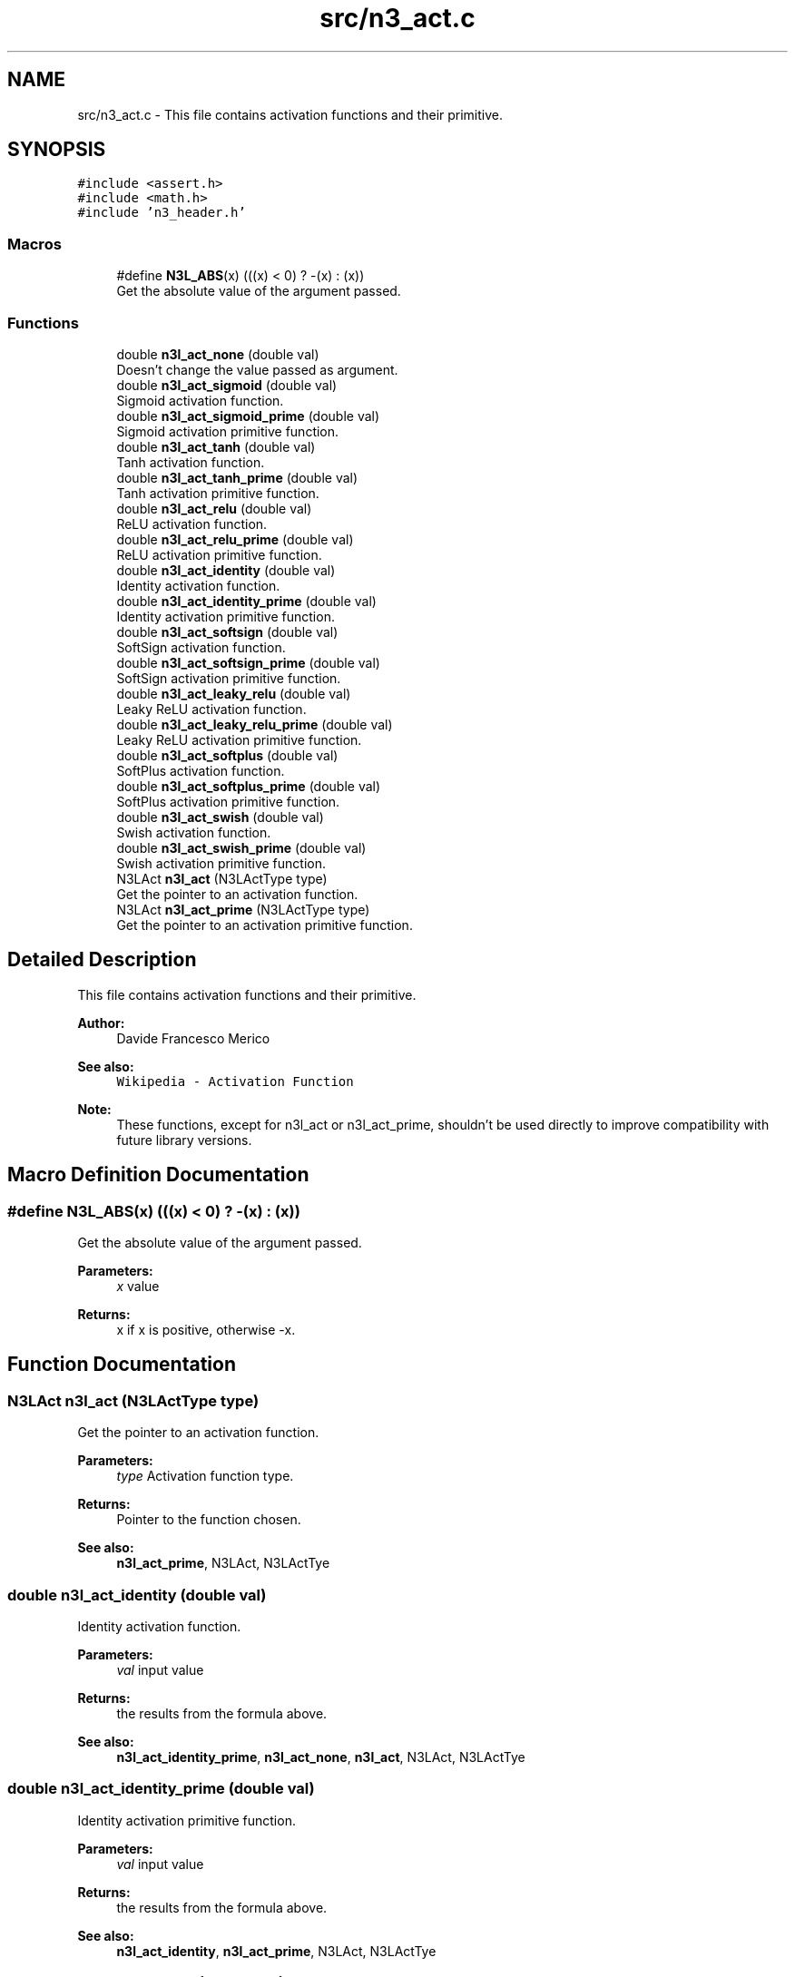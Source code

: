 .TH "src/n3_act.c" 3 "Wed Aug 29 2018" "N3 Library" \" -*- nroff -*-
.ad l
.nh
.SH NAME
src/n3_act.c \- This file contains activation functions and their primitive\&.  

.SH SYNOPSIS
.br
.PP
\fC#include <assert\&.h>\fP
.br
\fC#include <math\&.h>\fP
.br
\fC#include 'n3_header\&.h'\fP
.br

.SS "Macros"

.in +1c
.ti -1c
.RI "#define \fBN3L_ABS\fP(x)   (((x) < 0) ? \-(x) : (x))"
.br
.RI "Get the absolute value of the argument passed\&. "
.in -1c
.SS "Functions"

.in +1c
.ti -1c
.RI "double \fBn3l_act_none\fP (double val)"
.br
.RI "Doesn't change the value passed as argument\&. "
.ti -1c
.RI "double \fBn3l_act_sigmoid\fP (double val)"
.br
.RI "Sigmoid activation function\&. "
.ti -1c
.RI "double \fBn3l_act_sigmoid_prime\fP (double val)"
.br
.RI "Sigmoid activation primitive function\&. "
.ti -1c
.RI "double \fBn3l_act_tanh\fP (double val)"
.br
.RI "Tanh activation function\&. "
.ti -1c
.RI "double \fBn3l_act_tanh_prime\fP (double val)"
.br
.RI "Tanh activation primitive function\&. "
.ti -1c
.RI "double \fBn3l_act_relu\fP (double val)"
.br
.RI "ReLU activation function\&. "
.ti -1c
.RI "double \fBn3l_act_relu_prime\fP (double val)"
.br
.RI "ReLU activation primitive function\&. "
.ti -1c
.RI "double \fBn3l_act_identity\fP (double val)"
.br
.RI "Identity activation function\&. "
.ti -1c
.RI "double \fBn3l_act_identity_prime\fP (double val)"
.br
.RI "Identity activation primitive function\&. "
.ti -1c
.RI "double \fBn3l_act_softsign\fP (double val)"
.br
.RI "SoftSign activation function\&. "
.ti -1c
.RI "double \fBn3l_act_softsign_prime\fP (double val)"
.br
.RI "SoftSign activation primitive function\&. "
.ti -1c
.RI "double \fBn3l_act_leaky_relu\fP (double val)"
.br
.RI "Leaky ReLU activation function\&. "
.ti -1c
.RI "double \fBn3l_act_leaky_relu_prime\fP (double val)"
.br
.RI "Leaky ReLU activation primitive function\&. "
.ti -1c
.RI "double \fBn3l_act_softplus\fP (double val)"
.br
.RI "SoftPlus activation function\&. "
.ti -1c
.RI "double \fBn3l_act_softplus_prime\fP (double val)"
.br
.RI "SoftPlus activation primitive function\&. "
.ti -1c
.RI "double \fBn3l_act_swish\fP (double val)"
.br
.RI "Swish activation function\&. "
.ti -1c
.RI "double \fBn3l_act_swish_prime\fP (double val)"
.br
.RI "Swish activation primitive function\&. "
.ti -1c
.RI "N3LAct \fBn3l_act\fP (N3LActType type)"
.br
.RI "Get the pointer to an activation function\&. "
.ti -1c
.RI "N3LAct \fBn3l_act_prime\fP (N3LActType type)"
.br
.RI "Get the pointer to an activation primitive function\&. "
.in -1c
.SH "Detailed Description"
.PP 
This file contains activation functions and their primitive\&. 


.PP
\fBAuthor:\fP
.RS 4
Davide Francesco Merico 
.RE
.PP
\fBSee also:\fP
.RS 4
\fCWikipedia - Activation Function\fP 
.RE
.PP
\fBNote:\fP
.RS 4
These functions, except for n3l_act or n3l_act_prime, shouldn't be used directly to improve compatibility with future library versions\&. 
.RE
.PP

.SH "Macro Definition Documentation"
.PP 
.SS "#define N3L_ABS(x)   (((x) < 0) ? \-(x) : (x))"

.PP
Get the absolute value of the argument passed\&. 
.PP
\fBParameters:\fP
.RS 4
\fIx\fP value 
.RE
.PP
\fBReturns:\fP
.RS 4
x if x is positive, otherwise -x\&. 
.RE
.PP

.SH "Function Documentation"
.PP 
.SS "N3LAct n3l_act (N3LActType type)"

.PP
Get the pointer to an activation function\&. 
.PP
\fBParameters:\fP
.RS 4
\fItype\fP Activation function type\&. 
.RE
.PP
\fBReturns:\fP
.RS 4
Pointer to the function chosen\&.
.RE
.PP
\fBSee also:\fP
.RS 4
\fBn3l_act_prime\fP, N3LAct, N3LActTye 
.RE
.PP

.SS "double n3l_act_identity (double val)"

.PP
Identity activation function\&. \[identity(value) = value\]
.PP
\fBParameters:\fP
.RS 4
\fIval\fP input value 
.RE
.PP
\fBReturns:\fP
.RS 4
the results from the formula above\&.
.RE
.PP
\fBSee also:\fP
.RS 4
\fBn3l_act_identity_prime\fP, \fBn3l_act_none\fP, \fBn3l_act\fP, N3LAct, N3LActTye 
.RE
.PP

.SS "double n3l_act_identity_prime (double val)"

.PP
Identity activation primitive function\&. \[f'(value)=1\]
.PP
\fBParameters:\fP
.RS 4
\fIval\fP input value 
.RE
.PP
\fBReturns:\fP
.RS 4
the results from the formula above\&.
.RE
.PP
\fBSee also:\fP
.RS 4
\fBn3l_act_identity\fP, \fBn3l_act_prime\fP, N3LAct, N3LActTye 
.RE
.PP

.SS "double n3l_act_leaky_relu (double val)"

.PP
Leaky ReLU activation function\&. \[leaky\_relu(value) = \begin{cases} 0.01value & \text{for } value < 0\\ value & \text{for } value \ge 0\end{cases}\]
.PP
\fBParameters:\fP
.RS 4
\fIval\fP input value 
.RE
.PP
\fBReturns:\fP
.RS 4
the results from the formula above\&.
.RE
.PP
\fBSee also:\fP
.RS 4
\fBn3l_act_leaky_relu_prime\fP, \fBn3l_act\fP, N3LAct, N3LActTye 
.RE
.PP

.SS "double n3l_act_leaky_relu_prime (double val)"

.PP
Leaky ReLU activation primitive function\&. \[f'(value) = \begin{cases} 0.01 & \text{for } value < 0\\ 1 & \text{for } value \ge 0\end{cases}\]
.PP
\fBParameters:\fP
.RS 4
\fIval\fP input value 
.RE
.PP
\fBReturns:\fP
.RS 4
the results from the formula above\&.
.RE
.PP
\fBSee also:\fP
.RS 4
\fBn3l_act_leaky_relu\fP, \fBn3l_act_prime\fP, N3LAct, N3LActTye 
.RE
.PP

.SS "double n3l_act_none (double val)"

.PP
Doesn't change the value passed as argument\&. Used when no activation function is needed, by default is used for input layer's neurons\&.
.PP
\[none(value) = value\].PP
\fBParameters:\fP
.RS 4
\fIval\fP input value 
.RE
.PP
\fBReturns:\fP
.RS 4
the same value passed as argument\&.
.RE
.PP
\fBSee also:\fP
.RS 4
\fBn3l_act_identity\fP, \fBn3l_act\fP, N3LAct, N3LActTye 
.RE
.PP

.SS "N3LAct n3l_act_prime (N3LActType type)"

.PP
Get the pointer to an activation primitive function\&. 
.PP
\fBParameters:\fP
.RS 4
\fItype\fP Activation function type\&. 
.RE
.PP
\fBReturns:\fP
.RS 4
Pointer to the function's primitive chosen\&.
.RE
.PP
\fBSee also:\fP
.RS 4
\fBn3l_act\fP, N3LAct, N3LActTye 
.RE
.PP

.SS "double n3l_act_relu (double val)"

.PP
ReLU activation function\&. \[relu(value) = \begin{cases} 0 & \text{ if } value < 0 \\ value& \text{ if } value \geq 0 \end{cases}\]
.PP
\fBParameters:\fP
.RS 4
\fIval\fP input value 
.RE
.PP
\fBReturns:\fP
.RS 4
the results from the formula above\&.
.RE
.PP
\fBSee also:\fP
.RS 4
\fBn3l_act_relu_prime\fP, \fBn3l_act\fP, N3LAct, N3LActTye 
.RE
.PP

.SS "double n3l_act_relu_prime (double val)"

.PP
ReLU activation primitive function\&. \[(value)= \begin{cases} 0 & \text{ if } value < 0 \\ 1& \text{ if } value \geq 0 \end{cases}\]
.PP
\fBParameters:\fP
.RS 4
\fIval\fP input value 
.RE
.PP
\fBReturns:\fP
.RS 4
the results from the formula above\&.
.RE
.PP
\fBSee also:\fP
.RS 4
\fBn3l_act_relu\fP, \fBn3l_act_prime\fP, N3LAct, N3LActTye 
.RE
.PP

.SS "double n3l_act_sigmoid (double val)"

.PP
Sigmoid activation function\&. \[sigmoid(value) = \frac{1}{1+ e^{-value}}\]
.PP
\fBParameters:\fP
.RS 4
\fIval\fP input value 
.RE
.PP
\fBReturns:\fP
.RS 4
the results from the formula above\&.
.RE
.PP
\fBSee also:\fP
.RS 4
\fBn3l_act_sigmoid_prime\fP, \fBn3l_act\fP, N3LAct, N3LActTye 
.RE
.PP

.SS "double n3l_act_sigmoid_prime (double val)"

.PP
Sigmoid activation primitive function\&. \[f'(value)= sigmoid(value) * (1 - sigmoid(value))\]
.PP
\fBParameters:\fP
.RS 4
\fIval\fP input value 
.RE
.PP
\fBReturns:\fP
.RS 4
the results from the formula above\&.
.RE
.PP
\fBSee also:\fP
.RS 4
\fBn3l_act_sigmoid\fP, \fBn3l_act_prime\fP, N3LAct, N3LActTye 
.RE
.PP

.SS "double n3l_act_softplus (double val)"

.PP
SoftPlus activation function\&. \[softplus(value) = \ln(1 + e^{value})\]
.PP
\fBParameters:\fP
.RS 4
\fIval\fP input value 
.RE
.PP
\fBReturns:\fP
.RS 4
the results from the formula above\&.
.RE
.PP
\fBSee also:\fP
.RS 4
\fBn3l_act_softplus_prime\fP, \fBn3l_act\fP, N3LAct, N3LActTye 
.RE
.PP

.SS "double n3l_act_softplus_prime (double val)"

.PP
SoftPlus activation primitive function\&. \[f'(value) = \frac{1}{1+ e^{-value}}\]
.PP
\fBParameters:\fP
.RS 4
\fIval\fP input value 
.RE
.PP
\fBReturns:\fP
.RS 4
the results from the formula above\&.
.RE
.PP
\fBSee also:\fP
.RS 4
\fBn3l_act_softplus\fP, \fBn3l_act_prime\fP, N3LAct, N3LActTye 
.RE
.PP

.SS "double n3l_act_softsign (double val)"

.PP
SoftSign activation function\&. \[softsign(value)=\frac{value}{1+|value|}\]
.PP
\fBParameters:\fP
.RS 4
\fIval\fP input value 
.RE
.PP
\fBReturns:\fP
.RS 4
the results from the formula above\&.
.RE
.PP
\fBSee also:\fP
.RS 4
\fBn3l_act_softsign_prime\fP, \fBn3l_act\fP, N3LAct, N3LActTye 
.RE
.PP

.SS "double n3l_act_softsign_prime (double val)"

.PP
SoftSign activation primitive function\&. \[f'(value)=\frac{1}{(1+|value|)^2}\]
.PP
\fBParameters:\fP
.RS 4
\fIval\fP input value 
.RE
.PP
\fBReturns:\fP
.RS 4
the results from the formula above\&.
.RE
.PP
\fBSee also:\fP
.RS 4
\fBn3l_act_softsign\fP, \fBn3l_act_prime\fP, N3LAct, N3LActTye 
.RE
.PP

.SS "double n3l_act_swish (double val)"

.PP
Swish activation function\&. \[swish(value)=value * sigmoid(value)\]
.PP
\fBParameters:\fP
.RS 4
\fIval\fP input value 
.RE
.PP
\fBReturns:\fP
.RS 4
the results from the formula above\&.
.RE
.PP
\fBSee also:\fP
.RS 4
\fBn3l_act_swish_prime\fP, \fBn3l_act\fP, N3LAct, N3LActTye 
.RE
.PP

.SS "double n3l_act_swish_prime (double val)"

.PP
Swish activation primitive function\&. \[f'(value)=swish(value) + sigmoid(value) * (1 - swish(value))\]
.PP
\fBParameters:\fP
.RS 4
\fIval\fP input value 
.RE
.PP
\fBReturns:\fP
.RS 4
the results from the formula above\&.
.RE
.PP
\fBSee also:\fP
.RS 4
\fBn3l_act_swish\fP, \fBn3l_act_prime\fP, N3LAct, N3LActTye 
.RE
.PP

.SS "double n3l_act_tanh (double val)"

.PP
Tanh activation function\&. \[tanh(value)= \frac{e^{value}-e^{-value}}{e^{value}+e^{-value}}\]
.PP
\fBParameters:\fP
.RS 4
\fIval\fP input value 
.RE
.PP
\fBReturns:\fP
.RS 4
the results from the formula above\&.
.RE
.PP
\fBSee also:\fP
.RS 4
\fBn3l_act_tanh_prime\fP, \fBn3l_act\fP, N3LAct, N3LActTye 
.RE
.PP

.SS "double n3l_act_tanh_prime (double val)"

.PP
Tanh activation primitive function\&. \[f'(value) = 1 - tanh(value)^{2}\]
.PP
\fBParameters:\fP
.RS 4
\fIval\fP input value 
.RE
.PP
\fBReturns:\fP
.RS 4
the results from the formula above\&.
.RE
.PP
\fBSee also:\fP
.RS 4
\fBn3l_act_tanh\fP, \fBn3l_act_prime\fP, N3LAct, N3LActTye 
.RE
.PP

.SH "Author"
.PP 
Generated automatically by Doxygen for N3 Library from the source code\&.
